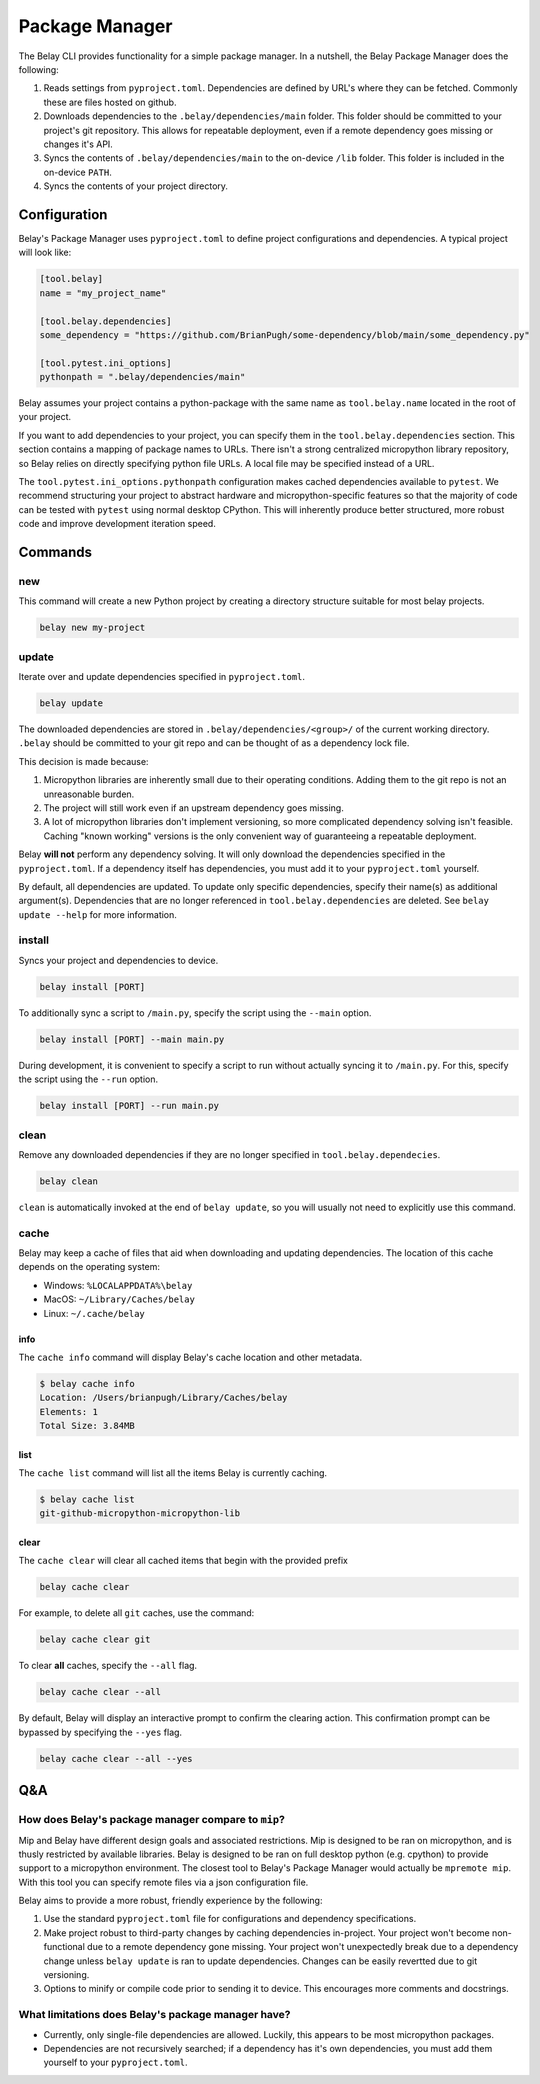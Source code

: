 Package Manager
===============

The Belay CLI provides functionality for a simple package manager.
In a nutshell, the Belay Package Manager does the following:

1. Reads settings from ``pyproject.toml``. Dependencies are defined by URL's where they can be fetched.
   Commonly these are files hosted on github.
2. Downloads dependencies to the ``.belay/dependencies/main`` folder. This folder should be committed to your
   project's git repository. This allows for repeatable deployment, even if a remote dependency
   goes missing or changes it's API.
3. Syncs the contents of ``.belay/dependencies/main`` to the on-device ``/lib`` folder. This folder is included
   in the on-device ``PATH``.
4. Syncs the contents of your project directory.

Configuration
^^^^^^^^^^^^^
Belay's Package Manager uses ``pyproject.toml`` to define project configurations and dependencies.
A typical project will look like:

.. code-block:: toml

   [tool.belay]
   name = "my_project_name"

   [tool.belay.dependencies]
   some_dependency = "https://github.com/BrianPugh/some-dependency/blob/main/some_dependency.py"

   [tool.pytest.ini_options]
   pythonpath = ".belay/dependencies/main"

Belay assumes your project contains a python-package with the same name as ``tool.belay.name`` located in the root of your project.

If you want to add dependencies to your project, you can specify them in the ``tool.belay.dependencies`` section.
This section contains a mapping of package names to URLs.
There isn't a strong centralized micropython library repository, so Belay relies on directly specifying python file URLs.
A local file may be specified instead of a URL.

The ``tool.pytest.ini_options.pythonpath`` configuration makes cached dependencies available to ``pytest``.
We recommend structuring your project to abstract hardware and micropython-specific features so that the majority
of code can be tested with ``pytest`` using normal desktop CPython. This will inherently produce better structured,
more robust code and improve development iteration speed.

Commands
^^^^^^^^

new
---
This command will create a new Python project by creating a directory structure suitable for most belay projects.

.. code-block:: bash

   belay new my-project


update
------
Iterate over and update dependencies specified in  ``pyproject.toml``.

.. code-block:: bash

   belay update

The downloaded dependencies are stored in ``.belay/dependencies/<group>/`` of the current working directory.
``.belay`` should be committed to your git repo and can be thought of as a dependency lock file.

This decision is made because:

1. Micropython libraries are inherently small due to their operating conditions.
   Adding them to the git repo is not an unreasonable burden.

2. The project will still work even if an upstream dependency goes missing.

3. A lot of micropython libraries don't implement versioning, so more complicated
   dependency solving isn't feasible. Caching "known working" versions is the only
   convenient way of guaranteeing a repeatable deployment.

Belay **will not** perform any dependency solving.
It will only download the dependencies specified in the ``pyproject.toml``.
If a dependency itself has dependencies, you must add it to your ``pyproject.toml`` yourself.

By default, all dependencies are updated.
To update only specific dependencies, specify their name(s) as additional argument(s).
Dependencies that are no longer referenced in ``tool.belay.dependencies`` are deleted.
See ``belay update --help`` for more information.

install
-------
Syncs your project and dependencies to device.

.. code-block:: bash

   belay install [PORT]

To additionally sync a script to ``/main.py``, specify the script using the ``--main`` option.

.. code-block:: bash

   belay install [PORT] --main main.py

During development, it is convenient to specify a script to run without actually syncing it to ``/main.py``.
For this, specify the script using the ``--run`` option.

.. code-block:: bash

   belay install [PORT] --run main.py

clean
-----
Remove any downloaded dependencies if they are no longer specified in ``tool.belay.dependecies``.

.. code-block:: bash

   belay clean

``clean`` is automatically invoked at the end of ``belay update``, so you will usually not need to explicitly use this
command.

cache
-----
Belay may keep a cache of files that aid when downloading and updating dependencies.
The location of this cache depends on the operating system:

* Windows: ``%LOCALAPPDATA%\belay``

* MacOS: ``~/Library/Caches/belay``

* Linux: ``~/.cache/belay``

info
~~~~
The ``cache info`` command will display Belay's cache location and other metadata.

.. code-block:: bash

   $ belay cache info
   Location: /Users/brianpugh/Library/Caches/belay
   Elements: 1
   Total Size: 3.84MB

list
~~~~
The ``cache list`` command will list all the items Belay is currently caching.

.. code-block:: bash

   $ belay cache list
   git-github-micropython-micropython-lib

clear
~~~~~
The ``cache clear`` will clear all cached items that begin with the provided prefix

.. code-block:: bash

   belay cache clear

For example, to delete all ``git`` caches, use the command:

.. code-block:: bash

   belay cache clear git


To clear **all** caches, specify the ``--all`` flag.

.. code-block:: bash

   belay cache clear --all

By default, Belay will display an interactive prompt to confirm the clearing action.
This confirmation prompt can be bypassed by specifying the ``--yes`` flag.

.. code-block:: bash

   belay cache clear --all --yes


Q&A
^^^

How does Belay's package manager compare to ``mip``?
----------------------------------------------------
Mip and Belay have different design goals and associated restrictions.
Mip is designed to be ran on micropython, and is thusly restricted by available libraries.
Belay is designed to be ran on full desktop python (e.g. cpython) to provide support to a micropython environment.
The closest tool to Belay's Package Manager would actually be ``mpremote mip``.
With this tool you can specify remote files via a json configuration file.

Belay aims to provide a more robust, friendly experience by the following:

1. Use the standard ``pyproject.toml`` file for configurations and dependency specifications.

2. Make project robust to third-party changes by caching dependencies in-project.
   Your project won't become non-functional due to a remote dependency gone missing.
   Your project won't unexpectedly break due to a dependency change
   unless ``belay update`` is ran to update dependencies.
   Changes can be easily revertted due to git versioning.

3. Options to minify or compile code prior to sending it to device.
   This encourages more comments and docstrings.

What limitations does Belay's package manager have?
---------------------------------------------------
* Currently, only single-file dependencies are allowed.
  Luckily, this appears to be most micropython packages.

* Dependencies are not recursively searched; if a dependency
  has it's own dependencies, you must add them yourself to your
  ``pyproject.toml``.
